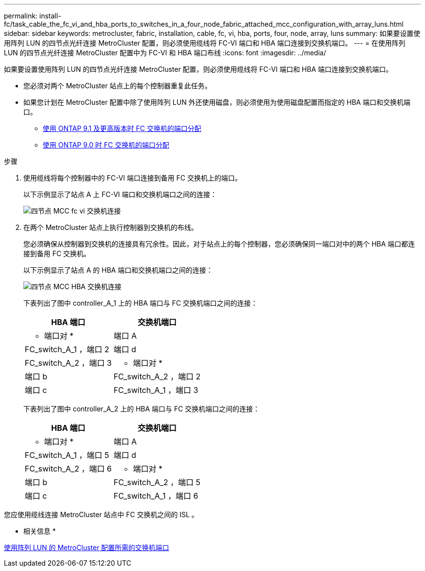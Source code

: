 ---
permalink: install-fc/task_cable_the_fc_vi_and_hba_ports_to_switches_in_a_four_node_fabric_attached_mcc_configuration_with_array_luns.html 
sidebar: sidebar 
keywords: metrocluster, fabric, installation, cable, fc, vi, hba, ports, four, node, array, luns 
summary: 如果要设置使用阵列 LUN 的四节点光纤连接 MetroCluster 配置，则必须使用缆线将 FC-VI 端口和 HBA 端口连接到交换机端口。 
---
= 在使用阵列 LUN 的四节点光纤连接 MetroCluster 配置中为 FC-VI 和 HBA 端口布线
:icons: font
:imagesdir: ../media/


[role="lead"]
如果要设置使用阵列 LUN 的四节点光纤连接 MetroCluster 配置，则必须使用缆线将 FC-VI 端口和 HBA 端口连接到交换机端口。

* 您必须对两个 MetroCluster 站点上的每个控制器重复此任务。
* 如果您计划在 MetroCluster 配置中除了使用阵列 LUN 外还使用磁盘，则必须使用为使用磁盘配置而指定的 HBA 端口和交换机端口。
+
** xref:concept_port_assignments_for_fc_switches_when_using_ontap_9_1_and_later.adoc[使用 ONTAP 9.1 及更高版本时 FC 交换机的端口分配]
** xref:concept_port_assignments_for_fc_switches_when_using_ontap_9_0.adoc[使用 ONTAP 9.0 时 FC 交换机的端口分配]




.步骤
. 使用缆线将每个控制器中的 FC-VI 端口连接到备用 FC 交换机上的端口。
+
以下示例显示了站点 A 上 FC-VI 端口和交换机端口之间的连接：

+
image::../media/four_node_mcc_fc_vi_switch_connections.gif[四节点 MCC fc vi 交换机连接]

. 在两个 MetroCluster 站点上执行控制器到交换机的布线。
+
您必须确保从控制器到交换机的连接具有冗余性。因此，对于站点上的每个控制器，您必须确保同一端口对中的两个 HBA 端口都连接到备用 FC 交换机。

+
以下示例显示了站点 A 的 HBA 端口和交换机端口之间的连接：

+
image::../media/four_node_mcc_hba_switch_connections.gif[四节点 MCC HBA 交换机连接]

+
下表列出了图中 controller_A_1 上的 HBA 端口与 FC 交换机端口之间的连接：

+
|===
| HBA 端口 | 交换机端口 


 a| 
* 端口对 *



 a| 
端口 A
 a| 
FC_switch_A_1 ，端口 2



 a| 
端口 d
 a| 
FC_switch_A_2 ，端口 3



 a| 
* 端口对 *



 a| 
端口 b
 a| 
FC_switch_A_2 ，端口 2



 a| 
端口 c
 a| 
FC_switch_A_1 ，端口 3

|===
+
下表列出了图中 controller_A_2 上的 HBA 端口与 FC 交换机端口之间的连接：

+
|===
| HBA 端口 | 交换机端口 


 a| 
* 端口对 *



 a| 
端口 A
 a| 
FC_switch_A_1 ，端口 5



 a| 
端口 d
 a| 
FC_switch_A_2 ，端口 6



 a| 
* 端口对 *



 a| 
端口 b
 a| 
FC_switch_A_2 ，端口 5



 a| 
端口 c
 a| 
FC_switch_A_1 ，端口 6

|===


您应使用缆线连接 MetroCluster 站点中 FC 交换机之间的 ISL 。

* 相关信息 *

xref:concept_switch_ports_required_for_a_eight_node_mcc_configuration_with_array_luns.adoc[使用阵列 LUN 的 MetroCluster 配置所需的交换机端口]
